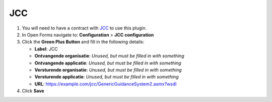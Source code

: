 ===
JCC
===

1. You will need to have a contract with `JCC`_ to use this plugin.
2. In Open Forms navigate to: **Configuration** > **JCC configuration**
3. Click the **Green Plus Button** and fill in the following details:

   * **Label**: JCC
   * **Ontvangende organisatie**: *Unused, but must be filled in with something*
   * **Ontvangende applicatie**: *Unused, but must be filled in with something*
   * **Versturende organisatie**: *Unused, but must be filled in with something*
   * **Versturende applicatie**: *Unused, but must be filled in with something*
   * **URL**: https://example.com/jcc/GenericGuidanceSystem2.asmx?wsdl

4. Click **Save**

.. _`JCC`: https://www.jccsoftware.nl/afspraken/
